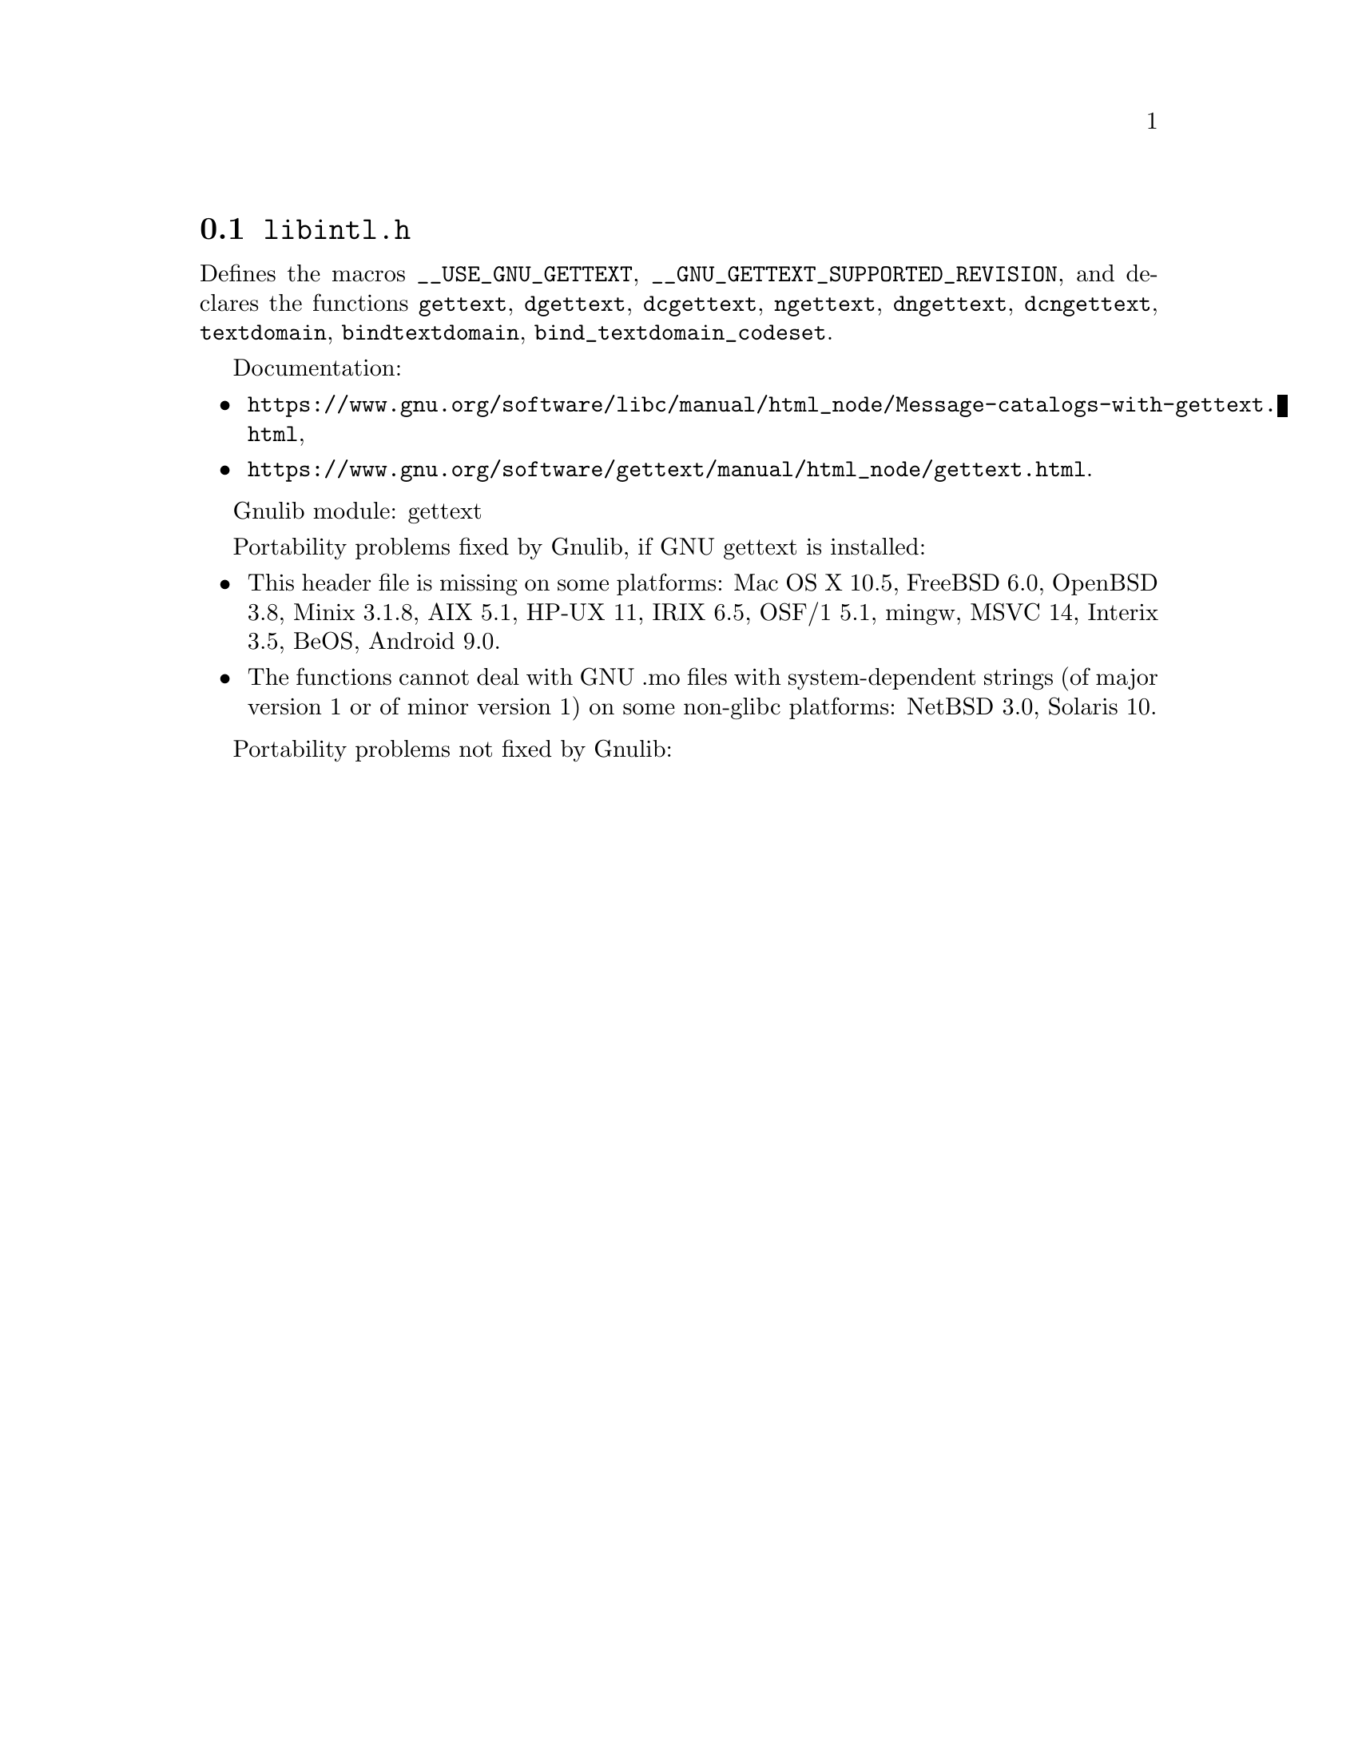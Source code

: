 @node libintl.h
@section @file{libintl.h}

Defines the macros @code{__USE_GNU_GETTEXT},
@code{__GNU_GETTEXT_SUPPORTED_REVISION}, and declares the functions
@code{gettext}, @code{dgettext}, @code{dcgettext},
@code{ngettext}, @code{dngettext}, @code{dcngettext},
@code{textdomain}, @code{bindtextdomain}, @code{bind_textdomain_codeset}.

Documentation:
@itemize
@item
@ifinfo
@ref{Message catalogs with gettext,,The `gettext' family of functions,libc},
@end ifinfo
@ifnotinfo
@url{https://www.gnu.org/software/libc/manual/html_node/Message-catalogs-with-gettext.html},
@end ifnotinfo
@item
@ifinfo
@ref{gettext,,,gettext},
@end ifinfo
@ifnotinfo
@url{https://www.gnu.org/software/gettext/manual/html_node/gettext.html}.
@end ifnotinfo
@end itemize

Gnulib module: gettext

Portability problems fixed by Gnulib, if GNU gettext is installed:
@itemize
@item
This header file is missing on some platforms:
Mac OS X 10.5, FreeBSD 6.0, OpenBSD 3.8, Minix 3.1.8, AIX 5.1, HP-UX 11, IRIX 6.5, OSF/1 5.1, mingw, MSVC 14, Interix 3.5, BeOS, Android 9.0.
@item
The functions cannot deal with GNU .mo files with system-dependent strings
(of major version 1 or of minor version 1) on some non-glibc platforms:
NetBSD 3.0, Solaris 10.
@end itemize

Portability problems not fixed by Gnulib:
@itemize
@end itemize
